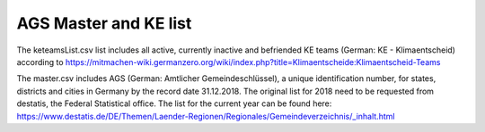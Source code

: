 AGS Master and KE list
===============

The keteamsList.csv list includes all active, currently inactive and befriended KE teams (German: KE - Klimaentscheid) according to https://mitmachen-wiki.germanzero.org/wiki/index.php?title=Klimaentscheide:Klimaentscheid-Teams

The master.csv includes AGS (German: Amtlicher Gemeindeschlüssel), a  unique identification number, for states, districts and cities in Germany by the record date 31.12.2018.
The original list for 2018 need to be requested from destatis, the Federal Statistical office. The list for the current year can be found here: https://www.destatis.de/DE/Themen/Laender-Regionen/Regionales/Gemeindeverzeichnis/_inhalt.html



